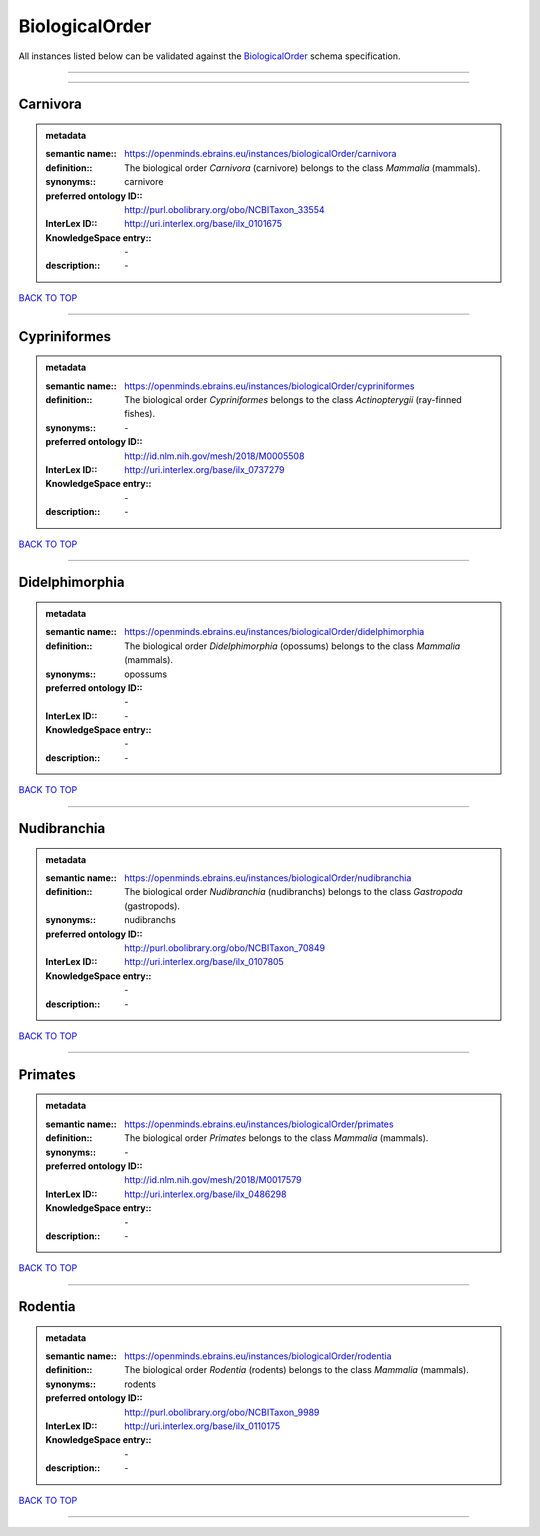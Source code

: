 ###############
BiologicalOrder
###############

All instances listed below can be validated against the `BiologicalOrder <https://openminds-documentation.readthedocs.io/en/latest/specifications/controlledTerms/biologicalOrder.html>`_ schema specification.

------------

------------

Carnivora
---------

.. admonition:: metadata

   :semantic name:: https://openminds.ebrains.eu/instances/biologicalOrder/carnivora
   :definition:: The biological order *Carnivora* (carnivore) belongs to the class *Mammalia* (mammals).
   :synonyms:: carnivore
   :preferred ontology ID:: http://purl.obolibrary.org/obo/NCBITaxon_33554
   :InterLex ID:: http://uri.interlex.org/base/ilx_0101675
   :KnowledgeSpace entry:: \-
   :description:: \-

`BACK TO TOP <biologicalOrder_>`_

------------

Cypriniformes
-------------

.. admonition:: metadata

   :semantic name:: https://openminds.ebrains.eu/instances/biologicalOrder/cypriniformes
   :definition:: The biological order *Cypriniformes* belongs to the class *Actinopterygii* (ray-finned fishes).
   :synonyms:: \-
   :preferred ontology ID:: http://id.nlm.nih.gov/mesh/2018/M0005508
   :InterLex ID:: http://uri.interlex.org/base/ilx_0737279
   :KnowledgeSpace entry:: \-
   :description:: \-

`BACK TO TOP <biologicalOrder_>`_

------------

Didelphimorphia
---------------

.. admonition:: metadata

   :semantic name:: https://openminds.ebrains.eu/instances/biologicalOrder/didelphimorphia
   :definition:: The biological order *Didelphimorphia* (opossums) belongs to the class *Mammalia* (mammals).
   :synonyms:: opossums
   :preferred ontology ID:: \-
   :InterLex ID:: \-
   :KnowledgeSpace entry:: \-
   :description:: \-

`BACK TO TOP <biologicalOrder_>`_

------------

Nudibranchia
------------

.. admonition:: metadata

   :semantic name:: https://openminds.ebrains.eu/instances/biologicalOrder/nudibranchia
   :definition:: The biological order *Nudibranchia* (nudibranchs) belongs to the class *Gastropoda* (gastropods).
   :synonyms:: nudibranchs
   :preferred ontology ID:: http://purl.obolibrary.org/obo/NCBITaxon_70849
   :InterLex ID:: http://uri.interlex.org/base/ilx_0107805
   :KnowledgeSpace entry:: \-
   :description:: \-

`BACK TO TOP <biologicalOrder_>`_

------------

Primates
--------

.. admonition:: metadata

   :semantic name:: https://openminds.ebrains.eu/instances/biologicalOrder/primates
   :definition:: The biological order *Primates* belongs to the class *Mammalia* (mammals).
   :synonyms:: \-
   :preferred ontology ID:: http://id.nlm.nih.gov/mesh/2018/M0017579
   :InterLex ID:: http://uri.interlex.org/base/ilx_0486298
   :KnowledgeSpace entry:: \-
   :description:: \-

`BACK TO TOP <biologicalOrder_>`_

------------

Rodentia
--------

.. admonition:: metadata

   :semantic name:: https://openminds.ebrains.eu/instances/biologicalOrder/rodentia
   :definition:: The biological order *Rodentia* (rodents) belongs to the class *Mammalia* (mammals).
   :synonyms:: rodents
   :preferred ontology ID:: http://purl.obolibrary.org/obo/NCBITaxon_9989
   :InterLex ID:: http://uri.interlex.org/base/ilx_0110175
   :KnowledgeSpace entry:: \-
   :description:: \-

`BACK TO TOP <biologicalOrder_>`_

------------


